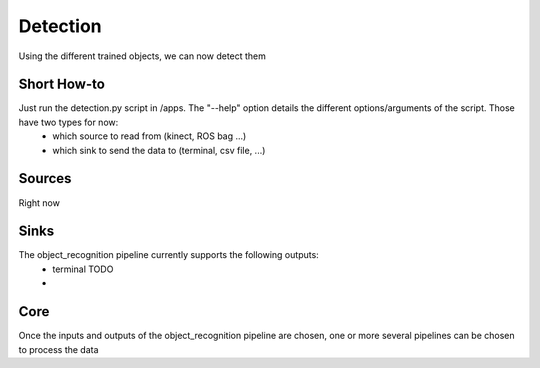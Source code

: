 Detection
========

Using the different trained objects, we can now detect them

Short How-to
------------

Just run the detection.py script in /apps. The "--help" option details the different options/arguments of the script. Those have two types for now:
 - which source to read from (kinect, ROS bag ...)
 - which sink to send the data to (terminal, csv file, ...)

Sources
-------

Right now

Sinks
-----

The object_recognition pipeline currently supports the following outputs:
 - terminal TODO
 - 

Core
----

Once the inputs and outputs of the object_recognition pipeline are chosen, one or more several pipelines can be chosen to process the data
